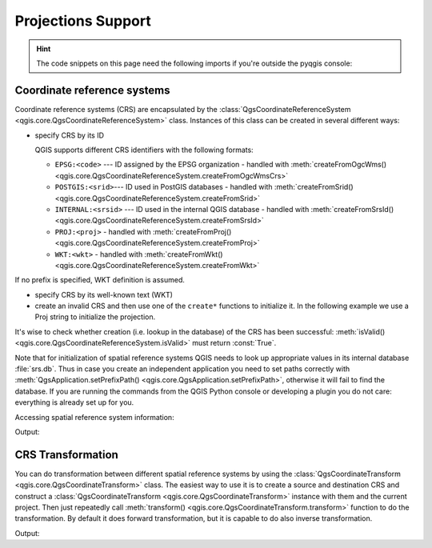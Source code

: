.. highlight:: python
   :linenothreshold: 5

.. testsetup:: crs

    iface = start_qgis()

.. _crs:

*******************
Projections Support
*******************

.. hint:: The code snippets on this page need the following imports if you're outside the pyqgis console:

  .. testcode:: crs

    from qgis.core import (
        QgsCoordinateReferenceSystem,
        QgsCoordinateTransform,
        QgsProject,
        QgsPointXY,
    )

.. only:: html

   .. contents::
      :local:

.. index:: Coordinate reference systems

Coordinate reference systems
============================

Coordinate reference systems (CRS) are encapsulated by the
:class:`QgsCoordinateReferenceSystem <qgis.core.QgsCoordinateReferenceSystem>`
class. Instances of this class can be created in several different ways:

* specify CRS by its ID

  .. testcode:: crs

     # EPSG 4326 is allocated for WGS84
     crs = QgsCoordinateReferenceSystem("EPSG:4326")
     print(crs.isValid())

  .. testoutput:: crs

     True

  QGIS supports different CRS identifiers with the following formats:

  * ``EPSG:<code>`` --- ID assigned by the EPSG organization - handled with :meth:`createFromOgcWms() <qgis.core.QgsCoordinateReferenceSystem.createFromOgcWmsCrs>`
  * ``POSTGIS:<srid>``--- ID used in PostGIS databases - handled with :meth:`createFromSrid() <qgis.core.QgsCoordinateReferenceSystem.createFromSrid>`
  * ``INTERNAL:<srsid>`` --- ID used in the internal QGIS database - handled with :meth:`createFromSrsId() <qgis.core.QgsCoordinateReferenceSystem.createFromSrsId>`
  * ``PROJ:<proj>`` - handled with :meth:`createFromProj() <qgis.core.QgsCoordinateReferenceSystem.createFromProj>`
  * ``WKT:<wkt>`` - handled with :meth:`createFromWkt() <qgis.core.QgsCoordinateReferenceSystem.createFromWkt>`

If no prefix is specified, WKT definition is assumed.

* specify CRS by its well-known text (WKT)

  .. testcode:: crs

     wkt = 'GEOGCS["WGS84", DATUM["WGS84", SPHEROID["WGS84", 6378137.0, 298.257223563]],' \
           'PRIMEM["Greenwich", 0.0], UNIT["degree",0.017453292519943295],' \
           'AXIS["Longitude",EAST], AXIS["Latitude",NORTH]]'
     crs = QgsCoordinateReferenceSystem(wkt)
     print(crs.isValid())

  .. testoutput:: crs

     True

* create an invalid CRS and then use one of the ``create*`` functions to
  initialize it. In the following example we use a Proj string to initialize the
  projection.

  .. testcode:: crs

     crs = QgsCoordinateReferenceSystem()
     crs.createFromProj("+proj=longlat +ellps=WGS84 +datum=WGS84 +no_defs")
     print(crs.isValid())

  .. testoutput:: crs

     True

It's wise to check whether creation (i.e. lookup in the database) of the CRS
has been successful: :meth:`isValid() <qgis.core.QgsCoordinateReferenceSystem.isValid>`
must return :const:`True`.

Note that for initialization of spatial reference systems QGIS needs to look up
appropriate values in its internal database :file:`srs.db`. Thus in case you
create an independent application you need to set paths correctly with
:meth:`QgsApplication.setPrefixPath() <qgis.core.QgsApplication.setPrefixPath>`,
otherwise it will fail to find the
database. If you are running the commands from the QGIS Python console or
developing a plugin you do not care: everything is already set up for you.

Accessing spatial reference system information:

.. testcode:: crs

   crs = QgsCoordinateReferenceSystem("EPSG:4326")

   print("QGIS CRS ID:", crs.srsid())
   print("PostGIS SRID:", crs.postgisSrid())
   print("Description:", crs.description())
   print("Projection Acronym:", crs.projectionAcronym())
   print("Ellipsoid Acronym:", crs.ellipsoidAcronym())
   print("Proj String:", crs.toProj())
   # check whether it's geographic or projected coordinate system
   print("Is geographic:", crs.isGeographic())
   # check type of map units in this CRS (values defined in QGis::units enum)
   print("Map units:", crs.mapUnits())

Output:

.. testoutput:: crs

   QGIS CRS ID: 3452
   PostGIS SRID: 4326
   Description: WGS 84
   Projection Acronym: longlat
   Ellipsoid Acronym: EPSG:7030
   Proj String: +proj=longlat +datum=WGS84 +no_defs
   Is geographic: True
   Map units: 6

.. index:: Projections

CRS Transformation
==================

You can do transformation between different spatial reference systems by using
the :class:`QgsCoordinateTransform <qgis.core.QgsCoordinateTransform>` class.
The easiest way to use it is to create a source and destination CRS and
construct a :class:`QgsCoordinateTransform <qgis.core.QgsCoordinateTransform>`
instance with them and the current project. Then just repeatedly call
:meth:`transform() <qgis.core.QgsCoordinateTransform.transform>` function to do
the transformation. By default it does forward transformation, but it is capable
to do also inverse transformation.

.. testcode:: crs

   crsSrc = QgsCoordinateReferenceSystem("EPSG:4326")    # WGS 84
   crsDest = QgsCoordinateReferenceSystem("EPSG:32633")  # WGS 84 / UTM zone 33N
   transformContext = QgsProject.instance().transformContext()
   xform = QgsCoordinateTransform(crsSrc, crsDest, transformContext)

   # forward transformation: src -> dest
   pt1 = xform.transform(QgsPointXY(18,5))
   print("Transformed point:", pt1)

   # inverse transformation: dest -> src
   pt2 = xform.transform(pt1, QgsCoordinateTransform.ReverseTransform)
   print("Transformed back:", pt2)

Output:

.. testoutput:: crs

   Transformed point: <QgsPointXY: POINT(832713.79873844375833869 553423.98688333143945783)>
   Transformed back: <QgsPointXY: POINT(18 5)>
